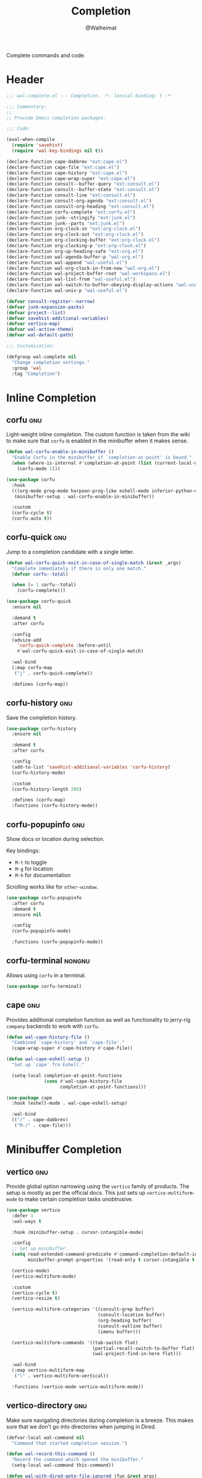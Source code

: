 #+TITLE: Completion
#+AUTHOR: @Walheimat
#+PROPERTY: header-args:emacs-lisp :tangle (wal-tangle-target)
#+TAGS: { package : builtin(b) melpa(m) gnu(e) nongnu(n) git(g) }

Complete commands and code.

* Header
:PROPERTIES:
:VISIBILITY: folded
:END:

#+BEGIN_SRC emacs-lisp
;;; wal-complete.el --- Completion. -*- lexical-binding: t -*-

;;; Commentary:
;;
;; Provide Emacs completion packages.

;;; Code:

(eval-when-compile
  (require 'savehist)
  (require 'wal-key-bindings nil t))

(declare-function cape-dabbrev "ext:cape.el")
(declare-function cape-file "ext:cape.el")
(declare-function cape-history "ext:cape.el")
(declare-function cape-wrap-super "ext:cape.el")
(declare-function consult--buffer-query "ext:consult.el")
(declare-function consult--buffer-state "ext:consult.el")
(declare-function consult-line "ext:consult.el")
(declare-function consult-org-agenda "ext:consult.el")
(declare-function consult-org-heading "ext:consult.el")
(declare-function corfu-complete "ext:corfu.el")
(declare-function junk--stringify "ext:junk.el")
(declare-function junk--parts "ext:junk.el")
(declare-function org-clock-in "ext:org-clock.el")
(declare-function org-clock-out "ext:org-clock.el")
(declare-function org-clocking-buffer "ext:org-clock.el")
(declare-function org-clocking-p "ext:org-clock.el")
(declare-function org-up-heading-safe "ext:org.el")
(declare-function wal-agenda-buffer-p "wal-org.el")
(declare-function wal-append "wal-useful.el")
(declare-function wal-org-clock-in-from-now "wal-org.el")
(declare-function wal-project-buffer-root "wal-workspace.el")
(declare-function wal-list-from "wal-useful.el")
(declare-function wal-switch-to-buffer-obeying-display-actions "wal-useful.el")
(declare-function wal-univ-p "wal-useful.el")

(defvar consult-register--narrow)
(defvar junk-expansion-packs)
(defvar project--list)
(defvar savehist-additional-variables)
(defvar vertico-map)
(defvar wal-active-theme)
(defvar wal-default-path)

;;; Customization:

(defgroup wal-complete nil
  "Change completion settings."
  :group 'wal
  :tag "Completion")
#+END_SRC

* Inline Completion

** corfu                                                                :gnu:
:PROPERTIES:
:UNNUMBERED: t
:END:

Light-weight inline completion. The custom function is taken from the
wiki to make sure that =corfu= is enabled in the minibuffer when it
makes sense.

#+BEGIN_SRC emacs-lisp
(defun wal-corfu-enable-in-minibuffer ()
  "Enable Corfu in the minibuffer if `completion-at-point' is bound."
  (when (where-is-internal #'completion-at-point (list (current-local-map)))
    (corfu-mode 1)))

(use-package corfu
  :hook
  (((org-mode prog-mode harpoon-prog-like eshell-mode inferior-python-mode) . corfu-mode)
   (minibuffer-setup . wal-corfu-enable-in-minibuffer))

  :custom
  (corfu-cycle t)
  (corfu-auto t))
#+END_SRC

** corfu-quick                                                          :gnu:
:PROPERTIES:
:UNNUMBERED: t
:END:

Jump to a completion candidate with a single letter.

#+BEGIN_SRC emacs-lisp
(defun wal-corfu-quick-exit-in-case-of-single-match (&rest _args)
  "Complete immediately if there is only one match."
  (defvar corfu--total)

  (when (= 1 corfu--total)
    (corfu-complete)))

(use-package corfu-quick
  :ensure nil

  :demand t
  :after corfu

  :config
  (advice-add
    'corfu-quick-complete :before-until
    #'wal-corfu-quick-exit-in-case-of-single-match)

  :wal-bind
  (:map corfu-map
   ("j" . corfu-quick-complete))

  :defines (corfu-map))
#+END_SRC

** corfu-history                                                        :gnu:
:PROPERTIES:
:UNNUMBERED: t
:END:

Save the completion history.

#+BEGIN_SRC emacs-lisp
(use-package corfu-history
  :ensure nil

  :demand t
  :after corfu

  :config
  (add-to-list 'savehist-additional-variables 'corfu-history)
  (corfu-history-mode)

  :custom
  (corfu-history-length 200)

  :defines (corfu-map)
  :functions (corfu-history-mode))
#+END_SRC

** corfu-popupinfo                                                      :gnu:
:PROPERTIES:
:UNNUMBERED: t
:END:

Show docs or location during selection.

Key bindings:

+ =M-t= to toggle
+ =M-g= for location
+ =M-h= for documentation

Scrolling works like for =other-window=.

#+BEGIN_SRC emacs-lisp
(use-package corfu-popupinfo
  :after corfu
  :demand t
  :ensure nil

  :config
  (corfu-popupinfo-mode)

  :functions (corfu-popupinfo-mode))
#+END_SRC

** corfu-terminal                                                    :nongnu:

Allows using =corfu= in a terminal.

#+begin_src emacs-lisp
(use-package corfu-terminal)
#+end_src

** cape                                                                 :gnu:
:PROPERTIES:
:UNNUMBERED: t
:END:

Provides additional completion function as well as functionality to
jerry-rig =company= backends to work with =corfu=.

#+begin_src emacs-lisp
(defun wal-cape-history-file ()
  "Combined `cape-history' and `cape-file'."
  (cape-wrap-super #'cape-history #'cape-file))

(defun wal-cape-eshell-setup ()
  "Set up `cape' fro Eshell."

  (setq-local completion-at-point-functions
              (cons #'wal-cape-history-file
                    completion-at-point-functions)))

(use-package cape
  :hook (eshell-mode . wal-cape-eshell-setup)

  :wal-bind
  (("/" . cape-dabbrev)
   ("M-/" . cape-file)))
#+end_src

* Minibuffer Completion

** vertico                                                              :gnu:
:PROPERTIES:
:UNNUMBERED: t
:END:

Provide global option narrowing using the =vertico= family of
products. The setup is mostly as per the official docs. This just sets
up =vertico-multiform-mode= to make certain completion tasks
unobtrusive.

#+BEGIN_SRC emacs-lisp
(use-package vertico
  :defer 1
  :wal-ways t

  :hook (minibuffer-setup . cursor-intangible-mode)

  :config
  ;; Set up minibuffer.
  (setq read-extended-command-predicate #'command-completion-default-include-p
        minibuffer-prompt-properties '(read-only t cursor-intangible t face minibuffer-prompt))

  (vertico-mode)
  (vertico-multiform-mode)

  :custom
  (vertico-cycle t)
  (vertico-resize t)

  (vertico-multiform-categories '((consult-grep buffer)
                                  (consult-location buffer)
                                  (org-heading buffer)
                                  (consult-outline buffer)
                                  (imenu buffer)))

  (vertico-multiform-commands '((tab-switch flat)
                                (partial-recall-switch-to-buffer flat)
                                (wal-project-find-in-here flat)))

  :wal-bind
  (:map vertico-multiform-map
   ("l" . vertico-multiform-vertical))

  :functions (vertico-mode vertico-multiform-mode))
#+END_SRC

** vertico-directory                                                    :gnu:
:PROPERTIES:
:UNNUMBERED: t
:END:

Make sure navigating directories during completion is a breeze. This
makes sure that we don't go into directories when jumping in Dired.

#+BEGIN_SRC emacs-lisp
(defvar-local wal-command nil
  "Command that started completion session.")

(defun wal-record-this-command ()
  "Record the command which opened the minibuffer."
  (setq-local wal-command this-command))

(defun wal-with-dired-goto-file-ignored (fun &rest args)
  "Advise FUN using ARGS to exit if we came from `dired-goto-file'."
  (unless (and (eq (car args) 'category)
               (eq wal-command 'dired-goto-file))
    (apply fun args)))

(use-package vertico-directory
  :ensure nil

  :demand t
  :after vertico

  :hook
  ((rfn-eshadow-update-overlay . vertico-directory-tidy)
   (minibuffer-setup . wal-record-this-command))

  :config
  ;; We don't want to enter directories when we go to file with Dired.
  (advice-add
   'vertico--metadata-get :around
   #'wal-with-dired-goto-file-ignored)

  :bind
  (:map vertico-map
   ("RET" . vertico-directory-enter)
   ("DEL" . vertico-directory-delete-char)
   ("M-DEL" . vertico-directory-delete-word))

  :functions (vertico-exit))
#+END_SRC

** vertico-quick                                                        :gnu:
:PROPERTIES:
:UNNUMBERED: t
:END:

Quickly jump to a candidate with a single letter.

#+BEGIN_SRC emacs-lisp
(defun wal-vertico-quick-exit-in-case-of-single-match (&rest _args)
  "Exit immediately if there is only one match."
  (defvar vertico--total)

  (when (= 1 vertico--total)
    (vertico-exit)))

(use-package vertico-quick
  :ensure nil

  :demand t
  :after vertico

  :config
  (advice-add
   'vertico-quick-jump :before-until
   'wal-vertico-quick-exit-in-case-of-single-match)

  :custom
  (vertico-quick1 "jkl;h")
  (vertico-quick2 "asdfg")

  :wal-bind
  (:map vertico-map
   ("j" . vertico-quick-exit)))
#+END_SRC

** orderless                                                            :gnu:
:PROPERTIES:
:UNNUMBERED: t
:END:

Fuzzy matching while completing. The =completion= settings are as per
official docs.

#+BEGIN_SRC emacs-lisp
(use-package orderless
  :demand t
  :after vertico

  :config
  ;; Setup basic completion and category defaults/overrides.
  (setq completion-styles '(orderless partial-completion basic)
        completion-category-defaults nil
        completion-category-overrides '((file (styles partial-completion)))))
#+END_SRC

** marginalia                                                           :gnu:

Contextual information during completion, partial completion and
completion actions.

#+BEGIN_SRC emacs-lisp
(use-package marginalia
  :demand t
  :after vertico

  :config
  (marginalia-mode)

  :bind
  (:map minibuffer-local-map
   ("C-," . marginalia-cycle))

  :functions (marginalia-mode)
  :defines (marginalia-annotator-registry marginalia-command-categories))
#+END_SRC

** embark                                                               :gnu:
:PROPERTIES:
:UNNUMBERED: t
:END:

Act upon =thing-at-point=, be it in a buffer or minibuffer. Sets a few
more commands in various maps. The entry point command is created
using [[file:wal-bridge.org::*parallel][parallel]].

#+BEGIN_SRC emacs-lisp
(defun wal-browse-html-file (filename)
  "Browse FILENAME provided it's an HTML file."
  (when (not (string= (file-name-extension filename) "html"))
    (user-error "Can only browse HTML files"))

  (browse-url (expand-file-name filename)))

(use-package embark
  :config
  ;; Search using region.
  (define-key embark-region-map
              (kbd "g")
              #'wal-duck-duck-go-region)

  (define-key embark-file-map
              (kbd "x")
              #'wal-browse-html-file)

  (define-key embark-buffer-map
              (kbd "t")
              #'wal-tab-bar-switch-to-buffer-tab)

  :custom
  (embark-mixed-indicator-delay 0.8)
  (embark-cycle-key "C-,")

  :wal-bind
  (("k" . embark-act)
   ("M-k" . embark-dwim)))
#+END_SRC

** embark-consult                                                       :gnu:
:PROPERTIES:
:UNNUMBERED: t
:END:

Integration for =consult=.

#+BEGIN_SRC emacs-lisp
(use-package embark-consult
  :demand t
  :after (embark consult)

  :hook (embark-collect-mode . consult-preview-at-point-mode))
#+END_SRC

** consult                                                              :gnu:
:PROPERTIES:
:UNNUMBERED: t
:END:

Beautiful completion and narrowing within completion. This adds a new
source for projects while switching to differentiate open and closed
projects. Since =consult= provides many useful commands a transient
combining the most useful ones is bound to the eponymous leader key.

*** Custom commands and command variants

#+BEGIN_SRC emacs-lisp
(defun wal-consult-ripgrep-ignored (&optional dir initial)
  "Search for regexp with rg in DIR with INITIAL input.
Do not ignore hidden files."
  (interactive "P")

  (declare-function consult--grep "ext:consult.el")
  (declare-function consult--ripgrep-builder "ext:consult.el")

  (defvar consult-ripgrep-args)

  (let ((consult-ripgrep-args
         (concat (substring consult-ripgrep-args 0 -1) "--no-ignore .")))

    (consult--grep "Ripgrep (ignored)" #'consult--ripgrep-builder dir initial)))

(defun wal-consult-unregister ()
  "Remove KEY from the register."
  (interactive)

  (let ((key (with-no-warnings
               (consult--read
                (consult-register--candidates)
                :prompt "Unregister: "
                :category 'multi-category
                :group (consult--type-group consult-register--narrow)
                :narrow (consult--type-narrow consult-register--narrow)
                :sort nil
                :require-match t
                :history t
                :lookup #'consult--lookup-candidate))))

    (setq register-alist (assoc-delete-all key register-alist))))

(defun wal-consult-clock (&optional arg)
  "Clock in (or out).

Only non-archived and active headings are matched.

Optional argument ARG can have one of two meanings. If it has the
numeric value of 0 this will call `wal-clock-in-from-now'. If it
has numeric value 4 (the default `universal-argument')
`org-clock-out' is called."
  (interactive "p")

  (require 'org-clock nil t)

  (let ((stop (and arg (eq 4 arg)))
        (discontinue (and arg (eq 0 arg)))
        (previous (when (org-clocking-p)
                    (org-clocking-buffer))))

    (if stop
        (org-clock-out)
      (save-window-excursion
        (consult-org-agenda "-ARCHIVE/-DONE")

        (if discontinue
            (wal-org-clock-in-from-now)
          (org-clock-in))))

    (when previous
      (with-current-buffer previous
        (save-buffer)))

    (when-let ((current (and (org-clocking-p) (org-clocking-buffer))))
      (with-current-buffer current
        (save-buffer)))))

(defun wal-consult-place (&optional prefer-outline)
  "Go to a place with `consult'.

In Org buffers this is done using `consult-org-heading', in
`prog-mode' buffers this is done using `consult-imenu', otherwise
`consult-outline' is used. The latter can be forced if
PREFER-OUTLINE is t."
  (interactive "P")

  (if prefer-outline
      (call-interactively 'consult-outline)
    (cond
     ((derived-mode-p 'org-mode)
      (consult-org-heading "-ARCHIVE"))
     ((derived-mode-p 'prog-mode)
      (call-interactively 'consult-imenu))
     (t
      (call-interactively 'consult-outline)))))

(defun wal-consult-error ()
  "Jump to error.

Use either `flymake' or `flycheck'."
  (interactive)

  (cond
   ((and (bound-and-true-p flycheck-mode)
         (fboundp 'consult-flycheck))
    (call-interactively 'consult-flycheck))
   ((bound-and-true-p flymake-mode)
    (call-interactively 'consult-flymake))
   (t
    (user-error "No syntax checker"))))

(defun wal-consult-project ()
  "Enhanced `project-switch-project' command."
  (interactive)

  (declare-function consult--multi "ext:consult.el")

  (consult--multi
   '(consult--source-open-projects consult--source-projects)
   :prompt "Select project: "
   :require-match t))
#+END_SRC

*** Buffer sources

#+begin_src emacs-lisp
(defvar consult--project-history nil)

(defvar consult--source-projects
  (list :name "Projects"
        :category 'project
        :history 'consult--project-history
        :action 'project-switch-project
        :items (lambda ()
                 (let ((open (consult--open-project-items))
                       (all (mapcar #'car project--list)))

                   (seq-filter (lambda (it) (not (member it open))) all)))))

(defun consult--open-project-items ()
  "Get the open projects."
  (cl-remove-duplicates
   (cl-loop for buffer being the buffers
            for project = (wal-project-buffer-root buffer)
            if project
            collect project)
   :test 'string=))

(defvar consult--source-open-projects
  (list :name "Open projects"
        :category 'project
        :narrow ?o
        :history 'consult--project-history
        :action 'project-switch-project
        :items 'consult--open-project-items))

(defvar wal-consult--source-agenda-buffer
  (list :name "Agenda Buffer"
        :narrow ?a
        :category 'buffer
        :state #'consult--buffer-state
        :history 'buffer-name-history
        :face 'font-lock-keyword-face
        :items #'wal-consult-agenda-buffer--query))

(defun wal-consult-agenda-buffer--query ()
  "Get contributing Org Agenda buffer names."
  (consult--buffer-query
   :sort 'visibility
   :as #'buffer-name
   :predicate #'wal-agenda-buffer-p))

(defvar wal-consult--source-compilation-buffer
  (list :name "Compilations"
        :narrow ?c
        :category 'buffer
        :history 'buffer-name-history
        :action #'wal-switch-to-buffer-obeying-display-actions
        :items #'wal-consult-compilation-buffer--query))

(defun wal-compilation-buffer-p (buffer)
  "Check if buffer BUFFER is a compilation buffer."
  (with-current-buffer buffer
    (derived-mode-p 'compilation-mode 'comint-mode)))

(defun wal-consult-compilation-buffer--query ()
  "Get compilation buffer names."
  (consult--buffer-query
   :sort 'visibility
   :as #'buffer-name
   :predicate #'wal-compilation-buffer-p))
#+end_src

*** Package configuration

#+BEGIN_SRC emacs-lisp
(defun wal-then-set-active-theme (theme)
  "Advise to set `wal-active-theme' to THEME."
  (setq wal-active-theme theme)

  (when current-prefix-arg
    (customize-save-variable 'wal-theme theme))

  (run-hooks 'wal-theme-hook))

(use-package consult
  :commands (consult--multi consult)

  :config
  ;; Integrate with `xref'.
  (setq xref-show-xrefs-function #'consult-xref
        xref-show-definitions-function #'consult-xref)

  ;; Customize sources.
  (consult-customize
   consult--source-recent-file
   consult--source-project-recent-file
   consult--source-project-recent-file-hidden
   consult--source-bookmark
   consult-recent-file
   :preview-key "C-."

   wal-consult-clock
   :prompt "Clock in: ")

  ;; Be sure to set the active theme after switching.
  (advice-add 'consult-theme :after #'wal-then-set-active-theme)

  (advice-add 'consult :around 'wal-with-delayed-transient-popup)

  (with-eval-after-load 'org-agenda
    (wal-insert
     'consult-buffer-sources
     'consult--source-buffer
     'wal-consult--source-agenda-buffer
     :quiet t))

  (with-eval-after-load 'org-keys
    (wal-replace-in-alist
     'org-speed-commands
     '(("j" . consult-org-heading))))

  (with-eval-after-load 'compile
    (wal-insert
     'consult-buffer-sources
     'consult--source-buffer
     'wal-consult--source-compilation-buffer
     :quiet t))

  (transient-define-prefix consult ()
    "Run `consult' commands."
    [["Goto"
      ("b" "buffer" consult-buffer)
      ("SPC" "mark" consult-mark)
      ("g" "line" consult-goto-line)
      ("i" "imenu" consult-imenu)
      ("r" "register" consult-register)
      ("o" "outline" consult-outline)
      ("e" "error" wal-consult-error)]

     ["Find"
      ("m" "bookmark" consult-bookmark)
      ("@" "global mark" consult-global-mark)
      ("f" "recent file" consult-recent-file)
      ("a" "agenda" consult-org-agenda)]

     ["Search"
      ("n" "grep" consult-ripgrep)
      ("l" "locate" consult-locate)]

     ["Do"
      ("k" "call macro" consult-kmacro)
      ("t" "change theme" consult-theme)]]

    [["Modes"
      ("+" "major mode command" consult-mode-command)
      ("-" "toggle minor mode" consult-minor-mode-menu)]])

  :general
  (adjunct "u" 'wal-consult-unregister)

  :wal-bind
  (("<SPC>" . wal-consult-clock)
   ("i" . wal-consult-place)
   ("M-i" . consult-line)
   ("'" . wal-consult-project)

   ("," . consult-buffer)
   ("M-," . consult)))
#+END_SRC

** tempel                                                               :gnu:
:PROPERTIES:
:UNNUMBERED: t
:END:

Don't reduce the boilerplate, reduce your involvement in it with
snippets. Completing these snippets is bound to a custom binding.

#+BEGIN_SRC emacs-lisp
(defun wal-tempel-comment (elt)
  "Comment the element ELT according to mode."
  (when (eq (car-safe elt) 'c)
    (let ((cs (if (derived-mode-p 'emacs-lisp-mode) ";; " comment-start)))

      (concat cs (cadr elt)))))

(defun wal-tempel-setup ()
  "Set up `tempel'."
  (setq-local completion-at-point-functions
              (cons #'tempel-complete
                    completion-at-point-functions)))

(use-package tempel
  :hook
  ((prog-mode harpoon-prog-like text-mode) . wal-tempel-setup)

  :config
  (setq tempel-path (wal-list-from
                     'tempel-path
                     (expand-file-name
                      "data/tempel.eld"
                      wal-default-path)))

  :custom
  (tempel-user-elements '(wal-tempel-comment))
  (tempel-mark (propertize "░" 'face 'mode-line-highlight))
  (tempel-trigger-prefix "\\")

  :bind
  (:map tempel-map
   ("M-k" . tempel-kill)
   ("M-a" . tempel-beginning)
   ("M-e" . tempel-end)
   ("M-n" . tempel-next)
   ("M-p" . tempel-previous))

  :defines (tempel-path tempel-map)
  :functions (tempel-complete))
#+END_SRC

* Footer
:PROPERTIES:
:VISIBILITY: folded
:END:

#+BEGIN_SRC emacs-lisp
(provide 'wal-complete)

;;; wal-complete.el ends here
#+END_SRC
